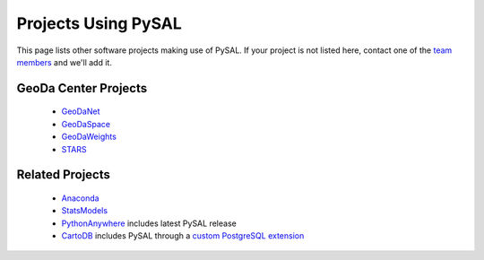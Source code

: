 .. _projectsusingpysal:

=========================
Projects Using PySAL
=========================

This page lists other software projects making use of PySAL.  If your project is
not listed here, contact one of the `team members <http://code.google.com/p/pysal/people/list>`_ and we'll add it.

----------------------
GeoDa Center Projects
----------------------

  * `GeoDaNet <http://geodacenter.asu.edu/software>`_
  * `GeoDaSpace <http://geodacenter.asu.edu/software>`_
  * `GeoDaWeights <http://geodacenter.asu.edu/software>`_
  * `STARS <http://geodacenter.asu.edu/software>`_


-----------------
Related Projects
-----------------
  * `Anaconda <http://continuum.io/downloads>`_
  * `StatsModels <http://statsmodels.sourceforge.net/related.html#related>`_
  * `PythonAnywhere <http://pythonanywhere.com>`_ includes latest PySAL release
  * `CartoDB <http://cartodb.com>`_ includes PySAL through a `custom PostgreSQL extension <https://github.com/CartoDB/crankshaft>`_
